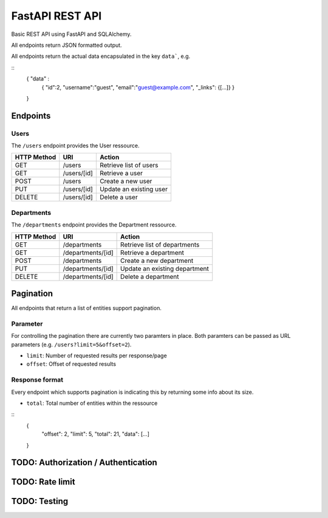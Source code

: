 ################
FastAPI REST API
################

Basic REST API using FastAPI and SQLAlchemy.

All endpoints return JSON formatted output.

All endpoints return the actual data encapsulated in the key ``data```, e.g.

::
	{ "data" :
		{
		"id":2,
		"username":"guest",
		"email":"guest@example.com",
		"_links": {[...]}
		}
	} 



*********
Endpoints
*********

Users
=====

The ``/users`` endpoint provides the User ressource.

=========== =========== =======================
HTTP Method URI               Action
=========== =========== =======================
GET         /users      Retrieve list of users
GET         /users/[id] Retrieve a user
POST        /users      Create a new user
PUT         /users/[id] Update an existing user
DELETE      /users/[id] Delete a user
=========== =========== =======================



Departments
===========

The ``/departments`` endpoint provides the Department ressource.

=========== ================= =============================
HTTP Method URI                     Action
=========== ================= =============================
GET         /departments      Retrieve list of departments
GET         /departments/[id] Retrieve a department
POST        /departments      Create a new department
PUT         /departments/[id] Update an existing department
DELETE      /departments/[id] Delete a department
=========== ================= =============================



**********
Pagination
**********

All endpoints that return a list of entities support pagination.

Parameter
=========

For controlling the pagination there are currently two paramters in place.
Both paramters can be passed as URL parameters (e.g. ``/users?limit=5&offset=2``).

* ``limit``: Number of requested results per response/page
* ``offset``: Offset of requested results



Response format
===============

Every endpoint which supports pagination is indicating this by returning some info about its size.

* ``total``: Total number of entities within the ressource

::
	{
	    "offset": 2,
	    "limit": 5,
	    "total": 21,
	    "data": [...]
	}




************************************
TODO: Authorization / Authentication
************************************



****************
TODO: Rate limit
****************


*************
TODO: Testing
*************
